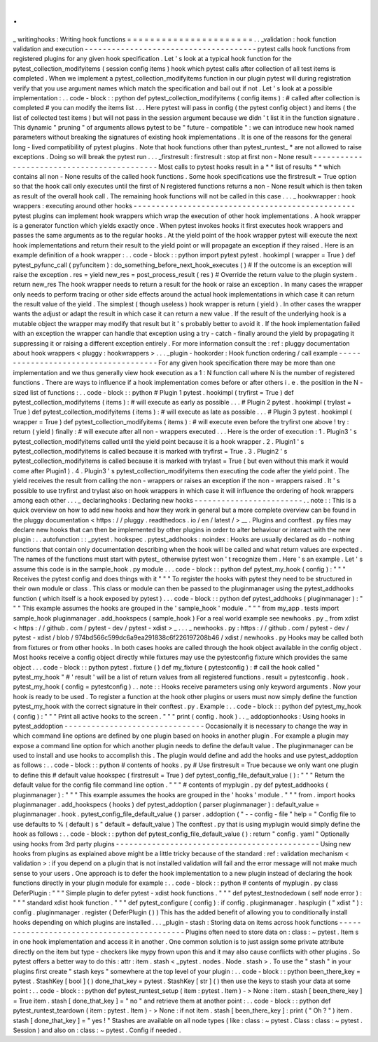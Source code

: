 .
.
_
writinghooks
:
Writing
hook
functions
=
=
=
=
=
=
=
=
=
=
=
=
=
=
=
=
=
=
=
=
=
=
.
.
_validation
:
hook
function
validation
and
execution
-
-
-
-
-
-
-
-
-
-
-
-
-
-
-
-
-
-
-
-
-
-
-
-
-
-
-
-
-
-
-
-
-
-
-
-
-
-
pytest
calls
hook
functions
from
registered
plugins
for
any
given
hook
specification
.
Let
'
s
look
at
a
typical
hook
function
for
the
pytest_collection_modifyitems
(
session
config
items
)
hook
which
pytest
calls
after
collection
of
all
test
items
is
completed
.
When
we
implement
a
pytest_collection_modifyitems
function
in
our
plugin
pytest
will
during
registration
verify
that
you
use
argument
names
which
match
the
specification
and
bail
out
if
not
.
Let
'
s
look
at
a
possible
implementation
:
.
.
code
-
block
:
:
python
def
pytest_collection_modifyitems
(
config
items
)
:
#
called
after
collection
is
completed
#
you
can
modify
the
items
list
.
.
.
Here
pytest
will
pass
in
config
(
the
pytest
config
object
)
and
items
(
the
list
of
collected
test
items
)
but
will
not
pass
in
the
session
argument
because
we
didn
'
t
list
it
in
the
function
signature
.
This
dynamic
"
pruning
"
of
arguments
allows
pytest
to
be
"
future
-
compatible
"
:
we
can
introduce
new
hook
named
parameters
without
breaking
the
signatures
of
existing
hook
implementations
.
It
is
one
of
the
reasons
for
the
general
long
-
lived
compatibility
of
pytest
plugins
.
Note
that
hook
functions
other
than
pytest_runtest_
*
are
not
allowed
to
raise
exceptions
.
Doing
so
will
break
the
pytest
run
.
.
.
_firstresult
:
firstresult
:
stop
at
first
non
-
None
result
-
-
-
-
-
-
-
-
-
-
-
-
-
-
-
-
-
-
-
-
-
-
-
-
-
-
-
-
-
-
-
-
-
-
-
-
-
-
-
-
-
-
-
Most
calls
to
pytest
hooks
result
in
a
*
*
list
of
results
*
*
which
contains
all
non
-
None
results
of
the
called
hook
functions
.
Some
hook
specifications
use
the
firstresult
=
True
option
so
that
the
hook
call
only
executes
until
the
first
of
N
registered
functions
returns
a
non
-
None
result
which
is
then
taken
as
result
of
the
overall
hook
call
.
The
remaining
hook
functions
will
not
be
called
in
this
case
.
.
.
_
hookwrapper
:
hook
wrappers
:
executing
around
other
hooks
-
-
-
-
-
-
-
-
-
-
-
-
-
-
-
-
-
-
-
-
-
-
-
-
-
-
-
-
-
-
-
-
-
-
-
-
-
-
-
-
-
-
-
-
-
-
-
-
-
pytest
plugins
can
implement
hook
wrappers
which
wrap
the
execution
of
other
hook
implementations
.
A
hook
wrapper
is
a
generator
function
which
yields
exactly
once
.
When
pytest
invokes
hooks
it
first
executes
hook
wrappers
and
passes
the
same
arguments
as
to
the
regular
hooks
.
At
the
yield
point
of
the
hook
wrapper
pytest
will
execute
the
next
hook
implementations
and
return
their
result
to
the
yield
point
or
will
propagate
an
exception
if
they
raised
.
Here
is
an
example
definition
of
a
hook
wrapper
:
.
.
code
-
block
:
:
python
import
pytest
pytest
.
hookimpl
(
wrapper
=
True
)
def
pytest_pyfunc_call
(
pyfuncitem
)
:
do_something_before_next_hook_executes
(
)
#
If
the
outcome
is
an
exception
will
raise
the
exception
.
res
=
yield
new_res
=
post_process_result
(
res
)
#
Override
the
return
value
to
the
plugin
system
.
return
new_res
The
hook
wrapper
needs
to
return
a
result
for
the
hook
or
raise
an
exception
.
In
many
cases
the
wrapper
only
needs
to
perform
tracing
or
other
side
effects
around
the
actual
hook
implementations
in
which
case
it
can
return
the
result
value
of
the
yield
.
The
simplest
(
though
useless
)
hook
wrapper
is
return
(
yield
)
.
In
other
cases
the
wrapper
wants
the
adjust
or
adapt
the
result
in
which
case
it
can
return
a
new
value
.
If
the
result
of
the
underlying
hook
is
a
mutable
object
the
wrapper
may
modify
that
result
but
it
'
s
probably
better
to
avoid
it
.
If
the
hook
implementation
failed
with
an
exception
the
wrapper
can
handle
that
exception
using
a
try
-
catch
-
finally
around
the
yield
by
propagating
it
suppressing
it
or
raising
a
different
exception
entirely
.
For
more
information
consult
the
:
ref
:
pluggy
documentation
about
hook
wrappers
<
pluggy
:
hookwrappers
>
.
.
.
_plugin
-
hookorder
:
Hook
function
ordering
/
call
example
-
-
-
-
-
-
-
-
-
-
-
-
-
-
-
-
-
-
-
-
-
-
-
-
-
-
-
-
-
-
-
-
-
-
-
-
-
For
any
given
hook
specification
there
may
be
more
than
one
implementation
and
we
thus
generally
view
hook
execution
as
a
1
:
N
function
call
where
N
is
the
number
of
registered
functions
.
There
are
ways
to
influence
if
a
hook
implementation
comes
before
or
after
others
i
.
e
.
the
position
in
the
N
-
sized
list
of
functions
:
.
.
code
-
block
:
:
python
#
Plugin
1
pytest
.
hookimpl
(
tryfirst
=
True
)
def
pytest_collection_modifyitems
(
items
)
:
#
will
execute
as
early
as
possible
.
.
.
#
Plugin
2
pytest
.
hookimpl
(
trylast
=
True
)
def
pytest_collection_modifyitems
(
items
)
:
#
will
execute
as
late
as
possible
.
.
.
#
Plugin
3
pytest
.
hookimpl
(
wrapper
=
True
)
def
pytest_collection_modifyitems
(
items
)
:
#
will
execute
even
before
the
tryfirst
one
above
!
try
:
return
(
yield
)
finally
:
#
will
execute
after
all
non
-
wrappers
executed
.
.
.
Here
is
the
order
of
execution
:
1
.
Plugin3
'
s
pytest_collection_modifyitems
called
until
the
yield
point
because
it
is
a
hook
wrapper
.
2
.
Plugin1
'
s
pytest_collection_modifyitems
is
called
because
it
is
marked
with
tryfirst
=
True
.
3
.
Plugin2
'
s
pytest_collection_modifyitems
is
called
because
it
is
marked
with
trylast
=
True
(
but
even
without
this
mark
it
would
come
after
Plugin1
)
.
4
.
Plugin3
'
s
pytest_collection_modifyitems
then
executing
the
code
after
the
yield
point
.
The
yield
receives
the
result
from
calling
the
non
-
wrappers
or
raises
an
exception
if
the
non
-
wrappers
raised
.
It
'
s
possible
to
use
tryfirst
and
trylast
also
on
hook
wrappers
in
which
case
it
will
influence
the
ordering
of
hook
wrappers
among
each
other
.
.
.
_
declaringhooks
:
Declaring
new
hooks
-
-
-
-
-
-
-
-
-
-
-
-
-
-
-
-
-
-
-
-
-
-
-
-
.
.
note
:
:
This
is
a
quick
overview
on
how
to
add
new
hooks
and
how
they
work
in
general
but
a
more
complete
overview
can
be
found
in
the
pluggy
documentation
<
https
:
/
/
pluggy
.
readthedocs
.
io
/
en
/
latest
/
>
__
.
Plugins
and
conftest
.
py
files
may
declare
new
hooks
that
can
then
be
implemented
by
other
plugins
in
order
to
alter
behaviour
or
interact
with
the
new
plugin
:
.
.
autofunction
:
:
_pytest
.
hookspec
.
pytest_addhooks
:
noindex
:
Hooks
are
usually
declared
as
do
-
nothing
functions
that
contain
only
documentation
describing
when
the
hook
will
be
called
and
what
return
values
are
expected
.
The
names
of
the
functions
must
start
with
pytest_
otherwise
pytest
won
'
t
recognize
them
.
Here
'
s
an
example
.
Let
'
s
assume
this
code
is
in
the
sample_hook
.
py
module
.
.
.
code
-
block
:
:
python
def
pytest_my_hook
(
config
)
:
"
"
"
Receives
the
pytest
config
and
does
things
with
it
"
"
"
To
register
the
hooks
with
pytest
they
need
to
be
structured
in
their
own
module
or
class
.
This
class
or
module
can
then
be
passed
to
the
pluginmanager
using
the
pytest_addhooks
function
(
which
itself
is
a
hook
exposed
by
pytest
)
.
.
.
code
-
block
:
:
python
def
pytest_addhooks
(
pluginmanager
)
:
"
"
"
This
example
assumes
the
hooks
are
grouped
in
the
'
sample_hook
'
module
.
"
"
"
from
my_app
.
tests
import
sample_hook
pluginmanager
.
add_hookspecs
(
sample_hook
)
For
a
real
world
example
see
newhooks
.
py
_
from
xdist
<
https
:
/
/
github
.
com
/
pytest
-
dev
/
pytest
-
xdist
>
_
.
.
.
_
newhooks
.
py
:
https
:
/
/
github
.
com
/
pytest
-
dev
/
pytest
-
xdist
/
blob
/
974bd566c599dc6a9ea291838c6f226197208b46
/
xdist
/
newhooks
.
py
Hooks
may
be
called
both
from
fixtures
or
from
other
hooks
.
In
both
cases
hooks
are
called
through
the
hook
object
available
in
the
config
object
.
Most
hooks
receive
a
config
object
directly
while
fixtures
may
use
the
pytestconfig
fixture
which
provides
the
same
object
.
.
.
code
-
block
:
:
python
pytest
.
fixture
(
)
def
my_fixture
(
pytestconfig
)
:
#
call
the
hook
called
"
pytest_my_hook
"
#
'
result
'
will
be
a
list
of
return
values
from
all
registered
functions
.
result
=
pytestconfig
.
hook
.
pytest_my_hook
(
config
=
pytestconfig
)
.
.
note
:
:
Hooks
receive
parameters
using
only
keyword
arguments
.
Now
your
hook
is
ready
to
be
used
.
To
register
a
function
at
the
hook
other
plugins
or
users
must
now
simply
define
the
function
pytest_my_hook
with
the
correct
signature
in
their
conftest
.
py
.
Example
:
.
.
code
-
block
:
:
python
def
pytest_my_hook
(
config
)
:
"
"
"
Print
all
active
hooks
to
the
screen
.
"
"
"
print
(
config
.
hook
)
.
.
_
addoptionhooks
:
Using
hooks
in
pytest_addoption
-
-
-
-
-
-
-
-
-
-
-
-
-
-
-
-
-
-
-
-
-
-
-
-
-
-
-
-
-
-
-
Occasionally
it
is
necessary
to
change
the
way
in
which
command
line
options
are
defined
by
one
plugin
based
on
hooks
in
another
plugin
.
For
example
a
plugin
may
expose
a
command
line
option
for
which
another
plugin
needs
to
define
the
default
value
.
The
pluginmanager
can
be
used
to
install
and
use
hooks
to
accomplish
this
.
The
plugin
would
define
and
add
the
hooks
and
use
pytest_addoption
as
follows
:
.
.
code
-
block
:
:
python
#
contents
of
hooks
.
py
#
Use
firstresult
=
True
because
we
only
want
one
plugin
to
define
this
#
default
value
hookspec
(
firstresult
=
True
)
def
pytest_config_file_default_value
(
)
:
"
"
"
Return
the
default
value
for
the
config
file
command
line
option
.
"
"
"
#
contents
of
myplugin
.
py
def
pytest_addhooks
(
pluginmanager
)
:
"
"
"
This
example
assumes
the
hooks
are
grouped
in
the
'
hooks
'
module
.
"
"
"
from
.
import
hooks
pluginmanager
.
add_hookspecs
(
hooks
)
def
pytest_addoption
(
parser
pluginmanager
)
:
default_value
=
pluginmanager
.
hook
.
pytest_config_file_default_value
(
)
parser
.
addoption
(
"
-
-
config
-
file
"
help
=
"
Config
file
to
use
defaults
to
%
(
default
)
s
"
default
=
default_value
)
The
conftest
.
py
that
is
using
myplugin
would
simply
define
the
hook
as
follows
:
.
.
code
-
block
:
:
python
def
pytest_config_file_default_value
(
)
:
return
"
config
.
yaml
"
Optionally
using
hooks
from
3rd
party
plugins
-
-
-
-
-
-
-
-
-
-
-
-
-
-
-
-
-
-
-
-
-
-
-
-
-
-
-
-
-
-
-
-
-
-
-
-
-
-
-
-
-
-
-
-
-
Using
new
hooks
from
plugins
as
explained
above
might
be
a
little
tricky
because
of
the
standard
:
ref
:
validation
mechanism
<
validation
>
:
if
you
depend
on
a
plugin
that
is
not
installed
validation
will
fail
and
the
error
message
will
not
make
much
sense
to
your
users
.
One
approach
is
to
defer
the
hook
implementation
to
a
new
plugin
instead
of
declaring
the
hook
functions
directly
in
your
plugin
module
for
example
:
.
.
code
-
block
:
:
python
#
contents
of
myplugin
.
py
class
DeferPlugin
:
"
"
"
Simple
plugin
to
defer
pytest
-
xdist
hook
functions
.
"
"
"
def
pytest_testnodedown
(
self
node
error
)
:
"
"
"
standard
xdist
hook
function
.
"
"
"
def
pytest_configure
(
config
)
:
if
config
.
pluginmanager
.
hasplugin
(
"
xdist
"
)
:
config
.
pluginmanager
.
register
(
DeferPlugin
(
)
)
This
has
the
added
benefit
of
allowing
you
to
conditionally
install
hooks
depending
on
which
plugins
are
installed
.
.
.
_plugin
-
stash
:
Storing
data
on
items
across
hook
functions
-
-
-
-
-
-
-
-
-
-
-
-
-
-
-
-
-
-
-
-
-
-
-
-
-
-
-
-
-
-
-
-
-
-
-
-
-
-
-
-
-
-
-
Plugins
often
need
to
store
data
on
:
class
:
~
pytest
.
Item
\
s
in
one
hook
implementation
and
access
it
in
another
.
One
common
solution
is
to
just
assign
some
private
attribute
directly
on
the
item
but
type
-
checkers
like
mypy
frown
upon
this
and
it
may
also
cause
conflicts
with
other
plugins
.
So
pytest
offers
a
better
way
to
do
this
:
attr
:
item
.
stash
<
_pytest
.
nodes
.
Node
.
stash
>
.
To
use
the
"
stash
"
in
your
plugins
first
create
"
stash
keys
"
somewhere
at
the
top
level
of
your
plugin
:
.
.
code
-
block
:
:
python
been_there_key
=
pytest
.
StashKey
[
bool
]
(
)
done_that_key
=
pytest
.
StashKey
[
str
]
(
)
then
use
the
keys
to
stash
your
data
at
some
point
:
.
.
code
-
block
:
:
python
def
pytest_runtest_setup
(
item
:
pytest
.
Item
)
-
>
None
:
item
.
stash
[
been_there_key
]
=
True
item
.
stash
[
done_that_key
]
=
"
no
"
and
retrieve
them
at
another
point
:
.
.
code
-
block
:
:
python
def
pytest_runtest_teardown
(
item
:
pytest
.
Item
)
-
>
None
:
if
not
item
.
stash
[
been_there_key
]
:
print
(
"
Oh
?
"
)
item
.
stash
[
done_that_key
]
=
"
yes
!
"
Stashes
are
available
on
all
node
types
(
like
:
class
:
~
pytest
.
Class
:
class
:
~
pytest
.
Session
)
and
also
on
:
class
:
~
pytest
.
Config
if
needed
.
